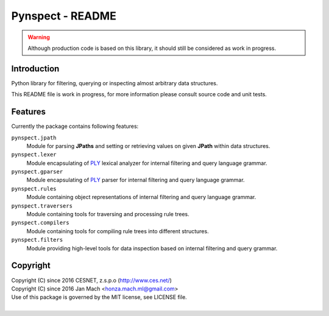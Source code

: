 Pynspect - README
================================================================================

.. warning::

    Although production code is based on this library, it should still be considered
    as work in progress.


Introduction
--------------------------------------------------------------------------------

Python library for filtering, querying or inspecting almost arbitrary data
structures.

This README file is work in progress, for more information please consult source
code and unit tests.


Features
--------------------------------------------------------------------------------

Currently the package contains following features:

``pynspect.jpath``
    Module for parsing **JPaths** and setting or retrieving values on given
    **JPath** within data structures.

``pynspect.lexer``
    Module encapsulating of `PLY <http://www.dabeaz.com/ply/>`__ lexical analyzer
    for internal filtering and query language grammar.

``pynspect.gparser``
    Module encapsulating of `PLY <http://www.dabeaz.com/ply/>`__ parser for internal
    filtering and query language grammar.

``pynspect.rules``
    Module containing object representations of internal filtering and query
    language grammar.

``pynspect.traversers``
    Module containing tools for traversing and processing rule trees.

``pynspect.compilers``
    Module containing tools for compiling rule trees into different structures.

``pynspect.filters``
    Module providing high-level tools for data inspection based on internal filtering
    and query grammar.


Copyright
--------------------------------------------------------------------------------

| Copyright (C) since 2016 CESNET, z.s.p.o (http://www.ces.net/)
| Copyright (C) since 2016 Jan Mach <honza.mach.ml@gmail.com>
| Use of this package is governed by the MIT license, see LICENSE file.
|
